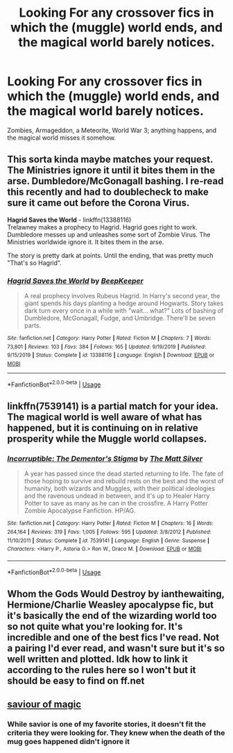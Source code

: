 #+TITLE: Looking For any crossover fics in which the (muggle) world ends, and the magical world barely notices.

* Looking For any crossover fics in which the (muggle) world ends, and the magical world barely notices.
:PROPERTIES:
:Author: Sefera17
:Score: 56
:DateUnix: 1594671351.0
:DateShort: 2020-Jul-14
:FlairText: Request
:END:
Zombies, Armageddon, a Meteorite, World War 3; anything happens, and the magical world misses it somehow.


** This sorta kinda maybe matches your request. The Ministries ignore it until it bites them in the arse. Dumbledore/McGonagall bashing. I re-read this recently and had to doublecheck to make sure it came out before the Corona Virus.

*Hagrid Saves the World* - linkffn(13388116)\\
Trelawney makes a prophecy to Hagrid. Hagrid goes right to work. Dumbledore messes up and unleashes some sort of Zombie Virus. The Ministries worldwide ignore it. It bites them in the arse.

The story is pretty dark at points. Until the ending, that was pretty much "That's so Hagrid".
:PROPERTIES:
:Author: Nyanmaru_San
:Score: 10
:DateUnix: 1594685222.0
:DateShort: 2020-Jul-14
:END:

*** [[https://www.fanfiction.net/s/13388116/1/][*/Hagrid Saves the World/*]] by [[https://www.fanfiction.net/u/6241015/BeepKeeper][/BeepKeeper/]]

#+begin_quote
  A real prophecy involves Rubeus Hagrid. In Harry's second year, the giant spends his days planting a hedge around Hogwarts. Story takes dark turn every once in a while with "wait... what?" Lots of bashing of Dumbledore, McGonagall, Fudge, and Umbridge. There'll be seven parts.
#+end_quote

^{/Site/:} ^{fanfiction.net} ^{*|*} ^{/Category/:} ^{Harry} ^{Potter} ^{*|*} ^{/Rated/:} ^{Fiction} ^{M} ^{*|*} ^{/Chapters/:} ^{7} ^{*|*} ^{/Words/:} ^{73,801} ^{*|*} ^{/Reviews/:} ^{103} ^{*|*} ^{/Favs/:} ^{384} ^{*|*} ^{/Follows/:} ^{165} ^{*|*} ^{/Updated/:} ^{9/19/2019} ^{*|*} ^{/Published/:} ^{9/15/2019} ^{*|*} ^{/Status/:} ^{Complete} ^{*|*} ^{/id/:} ^{13388116} ^{*|*} ^{/Language/:} ^{English} ^{*|*} ^{/Download/:} ^{[[http://www.ff2ebook.com/old/ffn-bot/index.php?id=13388116&source=ff&filetype=epub][EPUB]]} ^{or} ^{[[http://www.ff2ebook.com/old/ffn-bot/index.php?id=13388116&source=ff&filetype=mobi][MOBI]]}

--------------

*FanfictionBot*^{2.0.0-beta} | [[https://github.com/tusing/reddit-ffn-bot/wiki/Usage][Usage]]
:PROPERTIES:
:Author: FanfictionBot
:Score: 3
:DateUnix: 1594685263.0
:DateShort: 2020-Jul-14
:END:


** linkffn(7539141) is a partial match for your idea. The magical world is well aware of what has happened, but it is continuing on in relative prosperity while the Muggle world collapses.
:PROPERTIES:
:Author: Taure
:Score: 6
:DateUnix: 1594674262.0
:DateShort: 2020-Jul-14
:END:

*** [[https://www.fanfiction.net/s/7539141/1/][*/Incorruptible: The Dementor's Stigma/*]] by [[https://www.fanfiction.net/u/1490083/The-Matt-Silver][/The Matt Silver/]]

#+begin_quote
  A year has passed since the dead started returning to life. The fate of those hoping to survive and rebuild rests on the best and the worst of humanity, both wizards and Muggles, with their political ideologies and the ravenous undead in between, and it's up to Healer Harry Potter to save as many as he can in the crossfire. A Harry Potter Zombie Apocalypse Fanfiction. HP/AG.
#+end_quote

^{/Site/:} ^{fanfiction.net} ^{*|*} ^{/Category/:} ^{Harry} ^{Potter} ^{*|*} ^{/Rated/:} ^{Fiction} ^{M} ^{*|*} ^{/Chapters/:} ^{16} ^{*|*} ^{/Words/:} ^{264,164} ^{*|*} ^{/Reviews/:} ^{319} ^{*|*} ^{/Favs/:} ^{1,005} ^{*|*} ^{/Follows/:} ^{595} ^{*|*} ^{/Updated/:} ^{3/8/2012} ^{*|*} ^{/Published/:} ^{11/10/2011} ^{*|*} ^{/Status/:} ^{Complete} ^{*|*} ^{/id/:} ^{7539141} ^{*|*} ^{/Language/:} ^{English} ^{*|*} ^{/Genre/:} ^{Suspense} ^{*|*} ^{/Characters/:} ^{<Harry} ^{P.,} ^{Astoria} ^{G.>} ^{Ron} ^{W.,} ^{Draco} ^{M.} ^{*|*} ^{/Download/:} ^{[[http://www.ff2ebook.com/old/ffn-bot/index.php?id=7539141&source=ff&filetype=epub][EPUB]]} ^{or} ^{[[http://www.ff2ebook.com/old/ffn-bot/index.php?id=7539141&source=ff&filetype=mobi][MOBI]]}

--------------

*FanfictionBot*^{2.0.0-beta} | [[https://github.com/tusing/reddit-ffn-bot/wiki/Usage][Usage]]
:PROPERTIES:
:Author: FanfictionBot
:Score: 2
:DateUnix: 1594674301.0
:DateShort: 2020-Jul-14
:END:


** Whom the Gods Would Destroy by ianthewaiting, Hermione/Charlie Weasley apocalypse fic, but it's basically the end of the wizarding world too so not quite what you're looking for. It's incredible and one of the best fics I've read. Not a pairing I'd ever read, and wasn't sure but it's so well written and plotted. Idk how to link it according to the rules here so I won't but it should be easy to find on ff.net
:PROPERTIES:
:Author: haleyn0918
:Score: 2
:DateUnix: 1594694922.0
:DateShort: 2020-Jul-14
:END:


** [[http://m.fanfiction.net/s/12484195/59/][saviour of magic]]
:PROPERTIES:
:Author: IneffableHusbands78
:Score: 1
:DateUnix: 1594701792.0
:DateShort: 2020-Jul-14
:END:

*** While savior is one of my favorite stories, it doesn't fit the criteria they were looking for. They knew when the death of the mug goes happened didn't ignore it
:PROPERTIES:
:Author: sreey97
:Score: 1
:DateUnix: 1594704572.0
:DateShort: 2020-Jul-14
:END:
